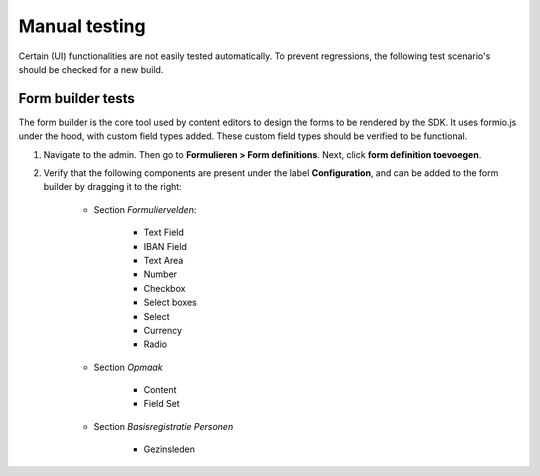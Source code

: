 .. _developers_manual_testing:

==============
Manual testing
==============

Certain (UI) functionalities are not easily tested automatically. To prevent regressions,
the following test scenario's should be checked for a new build.

Form builder tests
==================

The form builder is the core tool used by content editors to design the forms to be
rendered by the SDK. It uses formio.js under the hood, with custom field types added.
These custom field types should be verified to be functional.

1. Navigate to the admin. Then go to **Formulieren > Form definitions**. Next, click
   **form definition toevoegen**.

2. Verify that the following components are present under the label **Configuration**,
   and can be added to the form builder by dragging it to the right:

    * Section *Formuliervelden*:

        * Text Field
        * IBAN Field
        * Text Area
        * Number
        * Checkbox
        * Select boxes
        * Select
        * Currency
        * Radio

    * Section *Opmaak*

        * Content
        * Field Set

    * Section *Basisregistratie Personen*

        * Gezinsleden
